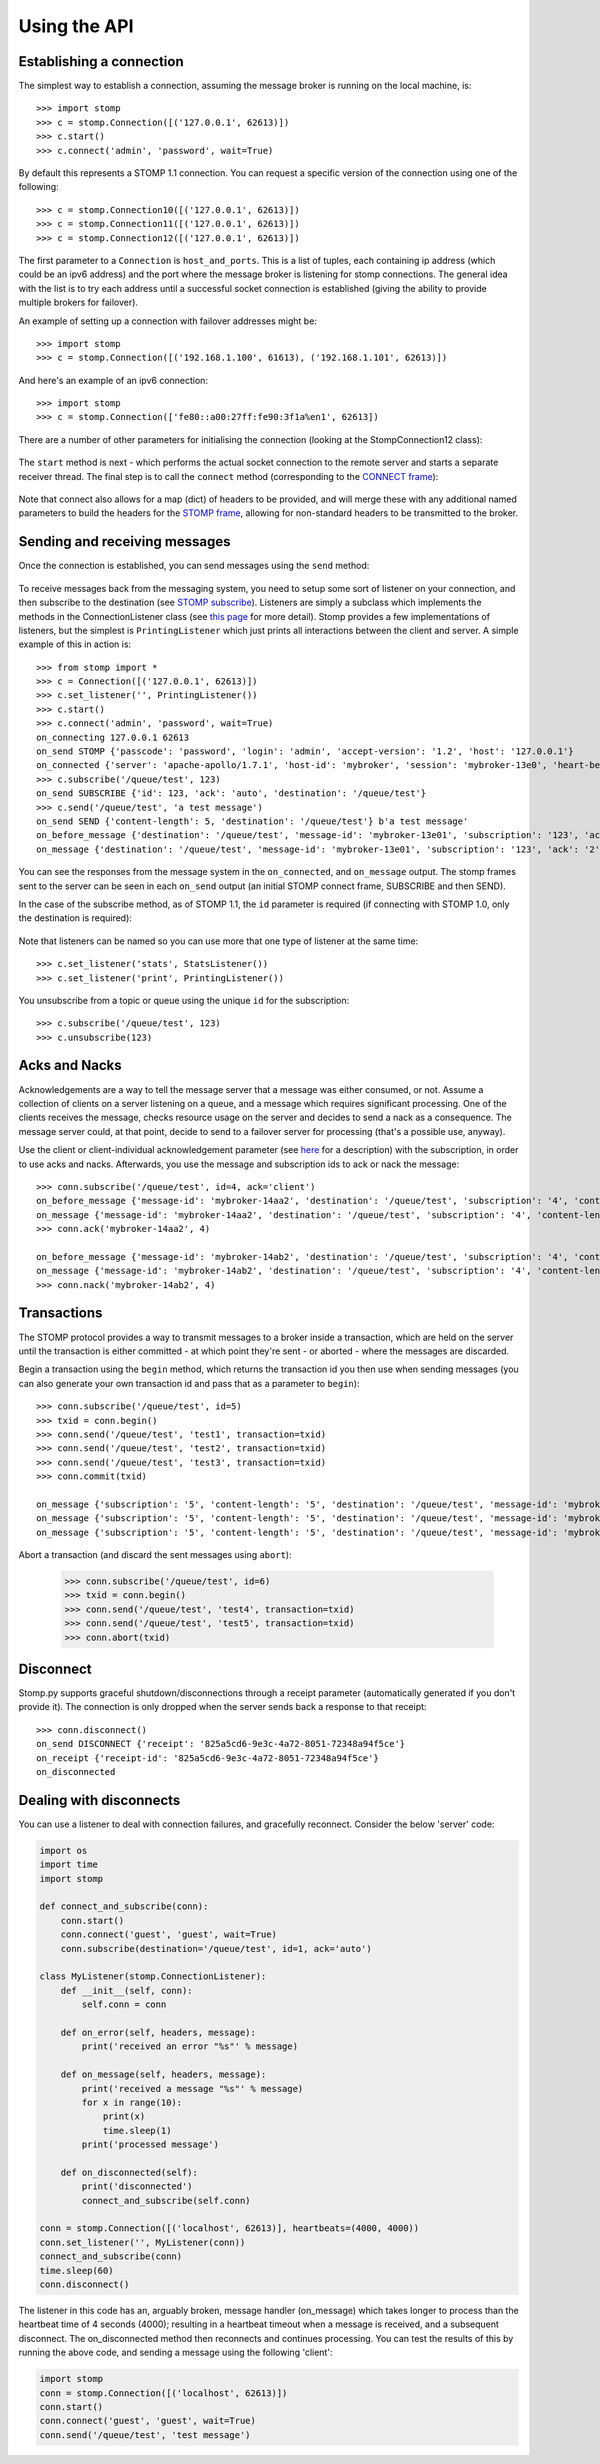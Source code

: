 =============
Using the API
=============

Establishing a connection
-------------------------

The simplest way to establish a connection, assuming the message broker is running on the local machine, is::

    >>> import stomp
    >>> c = stomp.Connection([('127.0.0.1', 62613)])
    >>> c.start()
    >>> c.connect('admin', 'password', wait=True)
    
By default this represents a STOMP 1.1 connection. You can request a specific version of the connection using one of the following::

    >>> c = stomp.Connection10([('127.0.0.1', 62613)])
    >>> c = stomp.Connection11([('127.0.0.1', 62613)])
    >>> c = stomp.Connection12([('127.0.0.1', 62613)])

The first parameter to a ``Connection`` is ``host_and_ports``. This is a list of tuples, each containing ip address (which could be an ipv6 address) and the port where the message broker is listening for stomp connections. The general idea with the list is to try each address until a successful socket connection is established (giving the ability to provide multiple brokers for failover).

An example of setting up a connection with failover addresses might be::

    >>> import stomp
    >>> c = stomp.Connection([('192.168.1.100', 61613), ('192.168.1.101', 62613)])
    
And here's an example of an ipv6 connection::

    >>> import stomp
    >>> c = stomp.Connection(['fe80::a00:27ff:fe90:3f1a%en1', 62613])
    
There are a number of other parameters for initialising the connection (looking at the StompConnection12 class):

    .. autoclass:: stomp.connect.StompConnection12

The ``start`` method is next - which performs the actual socket connection to the remote server and starts a separate receiver thread. The final step is to call the ``connect`` method (corresponding to the `CONNECT frame <https://stomp.github.io/stomp-specification-1.2.html#CONNECT_or_STOMP_Frame>`_):

    .. automethod:: stomp.protocol.Protocol12.connect

Note that connect also allows for a map (dict) of headers to be provided, and will merge these with any additional named parameters to build the headers for the `STOMP frame <https://stomp.github.io/stomp-specification-1.2.html#STOMP_Frames>`_, allowing for non-standard headers to be transmitted to the broker. 

Sending and receiving messages
------------------------------

Once the connection is established, you can send messages using the ``send`` method:

    .. automethod:: stomp.protocol.Protocol12.send
    
To receive messages back from the messaging system, you need to setup some sort of listener on your connection, and then subscribe to the destination (see `STOMP subscribe <https://stomp.github.io/stomp-specification-1.2.html#SUBSCRIBE>`_). Listeners are simply a subclass which implements the methods in the ConnectionListener class (see `this page <stomp.html#module-stomp.listener>`_ for more detail). Stomp provides a few implementations of listeners, but the simplest is ``PrintingListener`` which just prints all interactions between the client and server. A simple example of this in action is::

    >>> from stomp import *
    >>> c = Connection([('127.0.0.1', 62613)])
    >>> c.set_listener('', PrintingListener())
    >>> c.start()
    >>> c.connect('admin', 'password', wait=True)
    on_connecting 127.0.0.1 62613
    on_send STOMP {'passcode': 'password', 'login': 'admin', 'accept-version': '1.2', 'host': '127.0.0.1'}
    on_connected {'server': 'apache-apollo/1.7.1', 'host-id': 'mybroker', 'session': 'mybroker-13e0', 'heart-beat': '100,10000', 'version': '1.2', 'user-id': 'admin'}
    >>> c.subscribe('/queue/test', 123)
    on_send SUBSCRIBE {'id': 123, 'ack': 'auto', 'destination': '/queue/test'}
    >>> c.send('/queue/test', 'a test message')
    on_send SEND {'content-length': 5, 'destination': '/queue/test'} b'a test message'
    on_before_message {'destination': '/queue/test', 'message-id': 'mybroker-13e01', 'subscription': '123', 'ack': '2', 'content-length': '5'} a test message
    on_message {'destination': '/queue/test', 'message-id': 'mybroker-13e01', 'subscription': '123', 'ack': '2', 'content-length': '5'} a test message
    
You can see the responses from the message system in the ``on_connected``, and ``on_message`` output. The stomp frames sent to the server can be seen in each ``on_send`` output (an initial STOMP connect frame, SUBSCRIBE and then SEND).

In the case of the subscribe method, as of STOMP 1.1, the ``id`` parameter is required (if connecting with STOMP 1.0, only the destination is required):

    .. automethod:: stomp.protocol.Protocol12.subscribe
    
Note that listeners can be named so you can use more that one type of listener at the same time::

    >>> c.set_listener('stats', StatsListener())
    >>> c.set_listener('print', PrintingListener())
    
You unsubscribe from a topic or queue using the unique ``id`` for the subscription::

    >>> c.subscribe('/queue/test', 123)
    >>> c.unsubscribe(123)


Acks and Nacks
--------------

Acknowledgements are a way to tell the message server that a message was either consumed, or not. Assume a collection of clients on a server listening on a queue, and a message which requires significant processing. One of the clients receives the message, checks resource usage on the server and decides to send a nack as a consequence. The message server could, at that point, decide to send to a failover server for processing (that's a possible use, anyway).

Use the client or client-individual acknowledgement parameter (see `here <https://stomp.github.io/stomp-specification-1.2.html#SUBSCRIBE_ack_Header>`_ for a description) with the subscription, in order to use acks and nacks. Afterwards, you use the message and subscription ids to ack or nack the message::

    >>> conn.subscribe('/queue/test', id=4, ack='client')
    on_before_message {'message-id': 'mybroker-14aa2', 'destination': '/queue/test', 'subscription': '4', 'content-length': '14'} test message 1
    on_message {'message-id': 'mybroker-14aa2', 'destination': '/queue/test', 'subscription': '4', 'content-length': '14'} test message 1
    >>> conn.ack('mybroker-14aa2', 4)
    
    on_before_message {'message-id': 'mybroker-14ab2', 'destination': '/queue/test', 'subscription': '4', 'content-length': '14'} test message 2
    on_message {'message-id': 'mybroker-14ab2', 'destination': '/queue/test', 'subscription': '4', 'content-length': '14'} test message 2
    >>> conn.nack('mybroker-14ab2', 4)


Transactions
------------

The STOMP protocol provides a way to transmit messages to a broker inside a transaction, which are held on the server until the transaction is either committed - at which point they're sent - or aborted - where the messages are discarded.

Begin a transaction using the ``begin`` method, which returns the transaction id you then use when sending messages (you can also generate your own transaction id and pass that as a parameter to ``begin``)::

    >>> conn.subscribe('/queue/test', id=5)
    >>> txid = conn.begin()
    >>> conn.send('/queue/test', 'test1', transaction=txid)
    >>> conn.send('/queue/test', 'test2', transaction=txid)
    >>> conn.send('/queue/test', 'test3', transaction=txid)
    >>> conn.commit(txid)
    
    on_message {'subscription': '5', 'content-length': '5', 'destination': '/queue/test', 'message-id': 'mybroker-14b03', 'transaction': 'b39f3136-46a3-4e11-8ba8-845e36d48412'} test1
    on_message {'subscription': '5', 'content-length': '5', 'destination': '/queue/test', 'message-id': 'mybroker-14b04', 'transaction': 'b39f3136-46a3-4e11-8ba8-845e36d48412'} test2
    on_message {'subscription': '5', 'content-length': '5', 'destination': '/queue/test', 'message-id': 'mybroker-14b05', 'transaction': 'b39f3136-46a3-4e11-8ba8-845e36d48412'} test3
    
Abort a transaction (and discard the sent messages using ``abort``):

    >>> conn.subscribe('/queue/test', id=6)
    >>> txid = conn.begin()
    >>> conn.send('/queue/test', 'test4', transaction=txid)
    >>> conn.send('/queue/test', 'test5', transaction=txid)
    >>> conn.abort(txid)

    
Disconnect
----------

Stomp.py supports graceful shutdown/disconnections through a receipt parameter (automatically generated if you don't provide it). The connection is only dropped when the server sends back a response to that receipt::

    >>> conn.disconnect()
    on_send DISCONNECT {'receipt': '825a5cd6-9e3c-4a72-8051-72348a94f5ce'}
    on_receipt {'receipt-id': '825a5cd6-9e3c-4a72-8051-72348a94f5ce'}
    on_disconnected    


Dealing with disconnects
------------------------

You can use a listener to deal with connection failures, and gracefully reconnect.  Consider the below 'server' code:

.. code-block:: python

    import os
    import time
    import stomp

    def connect_and_subscribe(conn):
        conn.start()
        conn.connect('guest', 'guest', wait=True)
        conn.subscribe(destination='/queue/test', id=1, ack='auto')

    class MyListener(stomp.ConnectionListener):
        def __init__(self, conn):
            self.conn = conn
    
        def on_error(self, headers, message):
            print('received an error "%s"' % message)

        def on_message(self, headers, message):
            print('received a message "%s"' % message)
            for x in range(10):
                print(x)
                time.sleep(1)
            print('processed message')
        
        def on_disconnected(self):
            print('disconnected')
            connect_and_subscribe(self.conn)

    conn = stomp.Connection([('localhost', 62613)], heartbeats=(4000, 4000))
    conn.set_listener('', MyListener(conn))
    connect_and_subscribe(conn)
    time.sleep(60)
    conn.disconnect()
    
The listener in this code has an, arguably broken, message handler (on_message) which takes longer to process than the heartbeat time of 4 seconds (4000); resulting in a heartbeat timeout when a message is received, and a subsequent disconnect. The on_disconnected method then reconnects and continues processing. You can test the results of this by running the above code, and sending a message using the following 'client':


.. code-block:: python

    import stomp
    conn = stomp.Connection([('localhost', 62613)])
    conn.start()
    conn.connect('guest', 'guest', wait=True)
    conn.send('/queue/test', 'test message')
    
